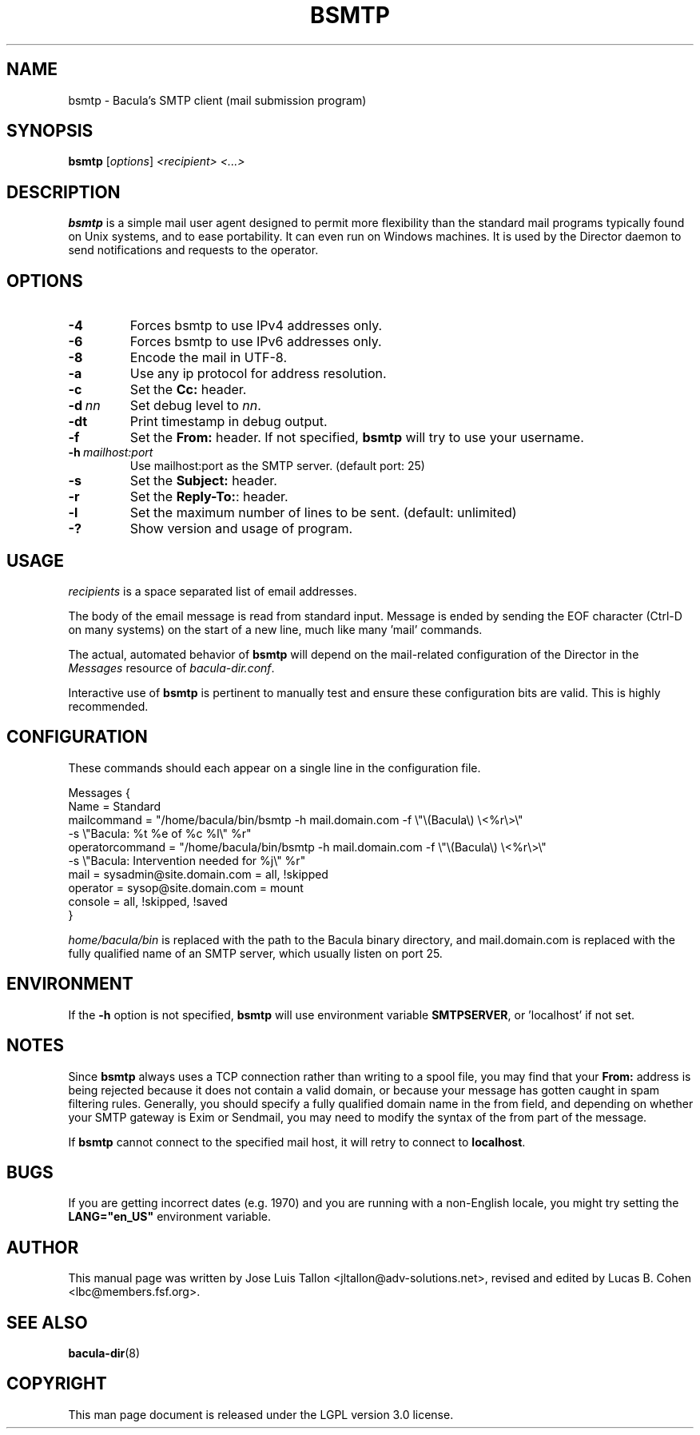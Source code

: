 .\"                                      Hey, EMACS: -*- nroff -*-
.\" First parameter, NAME, should be all caps
.\" Second parameter, SECTION, should be 1-8, maybe w/ subsection
.\" other parameters are allowed: see man(7), man(1)
.TH BSMTP 1 "3 July 2012" "Kern Sibbald" "Network backup, recovery and verification"
.\" Please adjust this date whenever revising the manpage.
.\"
.SH NAME
 bsmtp \- Bacula's SMTP client (mail submission program)

.SH SYNOPSIS
.B bsmtp
.RI [ options ]
.I <recipient> <...>

.SH DESCRIPTION
.B bsmtp
is a simple mail user agent designed to permit more flexibility
than the standard mail programs typically found on Unix systems, and to
ease portability. It can even run on Windows machines. It is used
by the Director daemon to send notifications and requests to the
operator.

.SH OPTIONS
.TP
.B \-4
Forces bsmtp to use IPv4 addresses only.
.TP
.B \-6
Forces bsmtp to use IPv6 addresses only.
.TP
.B \-8
Encode the mail in UTF-8.
.TP
.B \-a
Use any ip protocol for address resolution.
.TP
.B \-c
Set the \fBCc:\fR header.
.TP
.BI \-d\  nn
Set debug level to \fInn\fP.
.TP
.BI \-dt
Print timestamp in debug output.
.TP
.B \-f
Set the \fBFrom:\fR header. If not specified,
.B bsmtp
will try to use your username.
.TP
.BI \-h\  mailhost:port
Use mailhost:port as the SMTP server. (default port: 25)
.TP
.B \-s
Set the \fBSubject:\fR header.
.TP
.B \-r
Set the \fBReply-To:\fR: header.
.TP
.B \-l
Set the maximum number of lines to be sent. (default: unlimited)
.TP
.B \-?
Show version and usage of program.

.SH USAGE
\fIrecipients\fR is a space separated list of email addresses.

The body of the email message is read from standard input. Message is
ended by sending the EOF character (Ctrl-D on many systems) on the
start of a new line, much like many 'mail' commands.

The actual, automated behavior of \fBbsmtp\fR will depend on the
mail-related configuration of the Director in the \fIMessages\fR resource
of \fIbacula-dir.conf\fR.

Interactive use of \fBbsmtp\fR is pertinent to manually test and ensure these
configuration bits are valid. This is highly recommended.

.SH CONFIGURATION
These commands should each appear on a single line in the configuration
file.

Messages {
  Name = Standard
  mailcommand = "/home/bacula/bin/bsmtp \-h mail.domain.com \-f \\"\\(Bacula\\) \\<%r\\>\\"
                           \-s \\"Bacula: %t %e of %c %l\\" %r"
  operatorcommand = "/home/bacula/bin/bsmtp \-h mail.domain.com \-f \\"\\(Bacula\\) \\<%r\\>\\"
                                 \-s \\"Bacula: Intervention needed for %j\\" %r"
  mail = sysadmin@site.domain.com = all, !skipped
  operator = sysop@site.domain.com = mount
  console = all, !skipped, !saved
 }

\fIhome/bacula/bin\fR is replaced with the path to the Bacula
binary directory, and mail.domain.com is replaced with the fully
qualified name of an SMTP server, which usually listen on port 25.

.SH ENVIRONMENT
If the \fB-h\fR option is not specified, \fBbsmtp\fR will use environment variable \fBSMTPSERVER\fR, or 'localhost' if not set.

.SH NOTES
Since \fBbsmtp\fR always uses a TCP connection rather than writing to a
spool file, you may find that your \fBFrom:\fR address is being rejected
because it does not contain a valid domain, or because your
message has gotten caught in spam filtering rules. Generally, you
should specify a fully qualified domain name in the from field, and
depending on whether your SMTP gateway is Exim or Sendmail, you may
need to modify the syntax of the from part of the message.

If \fBbsmtp\fR cannot connect to the specified mail host, it will retry
to connect to \fBlocalhost\fR.

.SH BUGS
If you are getting incorrect dates (e.g. 1970) and you are
running with a non-English locale, you might try setting the
\fBLANG="en_US"\fR environment variable.

.SH AUTHOR
This manual page was written by Jose Luis Tallon
.nh
<jltallon@adv\-solutions.net>, revised and edited by Lucas B. Cohen
.nh
<lbc@members.fsf.org>.
.SH SEE ALSO
.BR "bacula-dir" "(8) "
.SH COPYRIGHT
This man page document is released under the LGPL version 3.0 license.
